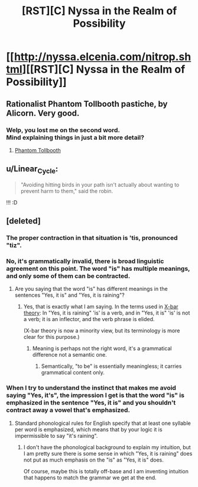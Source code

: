 #+TITLE: [RST][C] Nyssa in the Realm of Possibility

* [[http://nyssa.elcenia.com/nitrop.shtml][[RST][C] Nyssa in the Realm of Possibility]]
:PROPERTIES:
:Author: VorpalAuroch
:Score: 19
:DateUnix: 1552153480.0
:DateShort: 2019-Mar-09
:END:

** Rationalist Phantom Tollbooth pastiche, by Alicorn. Very good.
:PROPERTIES:
:Author: VorpalAuroch
:Score: 11
:DateUnix: 1552153517.0
:DateShort: 2019-Mar-09
:END:

*** Welp, you lost me on the second word.\\
Mind explaining things in just a bit more detail?
:PROPERTIES:
:Author: TheVenomRex
:Score: 6
:DateUnix: 1552158173.0
:DateShort: 2019-Mar-09
:END:

**** [[https://en.wikipedia.org/wiki/The_Phantom_Tollbooth][Phantom Tollbooth]]
:PROPERTIES:
:Author: VorpalAuroch
:Score: 15
:DateUnix: 1552159626.0
:DateShort: 2019-Mar-09
:END:


** u/Linear_Cycle:
#+begin_quote

  #+begin_quote

    #+begin_quote
      "Avoiding hitting birds in your path isn't actually about wanting to prevent harm to them," said the robin.
    #+end_quote
  #+end_quote
#+end_quote

!!! :D
:PROPERTIES:
:Author: Linear_Cycle
:Score: 3
:DateUnix: 1552669469.0
:DateShort: 2019-Mar-15
:END:


** [deleted]
:PROPERTIES:
:Score: 2
:DateUnix: 1552163061.0
:DateShort: 2019-Mar-09
:END:

*** The proper contraction in that situation is 'tis, pronounced "tiz".
:PROPERTIES:
:Author: sykomantis2099
:Score: 13
:DateUnix: 1552168843.0
:DateShort: 2019-Mar-10
:END:


*** No, it's grammatically invalid, there is broad linguistic agreement on this point. The word "is" has multiple meanings, and only some of them can be contracted.
:PROPERTIES:
:Author: VorpalAuroch
:Score: 5
:DateUnix: 1552167170.0
:DateShort: 2019-Mar-10
:END:

**** Are you saying that the word "is" has different meanings in the sentences "Yes, it is" and "Yes, it is raining"?
:PROPERTIES:
:Author: SpeakKindly
:Score: 1
:DateUnix: 1552182736.0
:DateShort: 2019-Mar-10
:END:

***** Yes, that is exactly what I am saying. In the terms used in [[https://en.wikipedia.org/wiki/X-bar_theory][X-bar theory]]: In "Yes, it is raining" 'is' is a verb, and in "Yes, it is" 'is' is not a verb; it is an inflector, and the verb phrase is elided.

(X-bar theory is now a minority view, but its terminology is more clear for this purpose.)
:PROPERTIES:
:Author: VorpalAuroch
:Score: 12
:DateUnix: 1552184201.0
:DateShort: 2019-Mar-10
:END:

****** Meaning is perhaps not the right word, it's a grammatical difference not a semantic one.
:PROPERTIES:
:Author: nolrai
:Score: 1
:DateUnix: 1553726890.0
:DateShort: 2019-Mar-28
:END:

******* Semantically, "to be" is essentially meaningless; it carries grammatical content only.
:PROPERTIES:
:Author: VorpalAuroch
:Score: 3
:DateUnix: 1553745378.0
:DateShort: 2019-Mar-28
:END:


*** When I try to understand the instinct that makes me avoid saying "Yes, it's", the impression I get is that the word "is" is emphasized in the sentence "Yes, it is" and you shouldn't contract away a vowel that's emphasized.
:PROPERTIES:
:Author: SpeakKindly
:Score: 1
:DateUnix: 1552183087.0
:DateShort: 2019-Mar-10
:END:

**** Standard phonological rules for English specify that at least one syllable per word is emphasized, which means that by your logic it is impermissible to say "it's raining".
:PROPERTIES:
:Author: VorpalAuroch
:Score: 2
:DateUnix: 1552239276.0
:DateShort: 2019-Mar-10
:END:

***** I don't have the phonological background to explain my intuition, but I am pretty sure there is some sense in which "Yes, it is raining" does not put as much emphasis on the "is" as "Yes, it is" does.

Of course, maybe this is totally off-base and I am inventing intuition that happens to match the grammar we get at the end.
:PROPERTIES:
:Author: SpeakKindly
:Score: 2
:DateUnix: 1552247576.0
:DateShort: 2019-Mar-10
:END:

